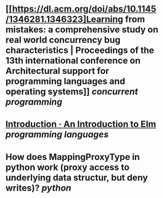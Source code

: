 * [[https://dl.acm.org/doi/abs/10.1145/1346281.1346323]Learning from mistakes: a comprehensive study on real world concurrency bug characteristics | Proceedings of the 13th international conference on Architectural support for programming languages and operating systems]] [[concurrent programming]]
* [[https://guide.elm-lang.org/][Introduction · An Introduction to Elm]] [[programming languages]]
* How does MappingProxyType in python work (proxy access to underlying data structur, but deny writes)? [[python]]